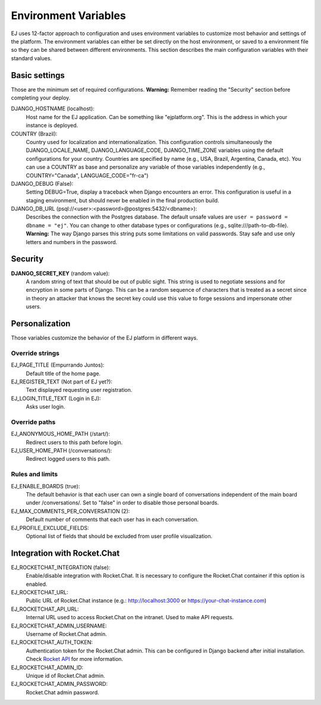 =====================
Environment Variables
=====================


EJ uses 12-factor approach to configuration and uses environment variables to
customize most behavior and settings of the platform. The environment variables
can either be set directly on the host environment, or saved to a environment
file so they can be shared between different environments. This section describes
the main configuration variables with their standard values.


Basic settings
==============

Those are the minimum set of required configurations. **Warning:** Remember
reading the "Security" section before completing your deploy.

DJANGO_HOSTNAME (localhost):
    Host name for the EJ application. Can be something like "ejplatform.org".
    This is the address in which your instance is deployed.

COUNTRY (Brazil):
    Country used for localization and internationalization. This configuration
    controls simultaneously the DJANGO_LOCALE_NAME, DJANGO_LANGUAGE_CODE,
    DJANGO_TIME_ZONE variables using the default configurations for your
    country. Countries are specified by name (e.g., USA, Brazil, Argentina,
    Canada, etc). You can use a COUNTRY as base and personalize any variable
    of those variables independently (e.g., COUNTRY="Canada",
    LANGUAGE_CODE="fr-ca")

DJANGO_DEBUG (False):
    Setting DEBUG=True, display a traceback when Django encounters an error. This
    configuration is useful in a staging environment, but should never be enabled
    in the final production build.

DJANGO_DB_URL (psql://<user>:<password>@postgres:5432/<dbname>):
    Describes the connection with the Postgres database. The default unsafe values
    are ``user = password = dbname = "ej"``. You can change to other database types
    or configurations (e.g., sqlite:///path-to-db-file). **Warning:** The way
    Django parses this string puts some limitations on valid passwords. Stay
    safe and use only letters and numbers in the password.


Security
========

**DJANGO_SECRET_KEY** (random value):
    A random string of text that should be out of public sight. This string is
    used to negotiate sessions and for encryption in some parts of Django. This
    can be a random sequence of characters that is treated as a secret since in
    theory an attacker that knows the secret key could use this value to forge
    sessions and impersonate other users.



Personalization
===============

Those variables customize the behavior of the EJ platform in different ways.

Override strings
-----------------

EJ_PAGE_TITLE (Empurrando Juntos):
    Default title of the home page.

EJ_REGISTER_TEXT (Not part of EJ yet?):
    Text displayed requesting user registration.

EJ_LOGIN_TITLE_TEXT (Login in EJ):
    Asks user login.


Override paths
--------------

EJ_ANONYMOUS_HOME_PATH (/start/):
    Redirect users to this path before login.

EJ_USER_HOME_PATH (/conversations/):
    Redirect logged users to this path.


Rules and limits
----------------

EJ_ENABLE_BOARDS (true):
    The default behavior is that each user can own a single board of
    conversations independent of the main board under /conversations/.
    Set to "false" in order to disable those personal boards.

EJ_MAX_COMMENTS_PER_CONVERSATION (2):
    Default number of comments that each user has in each conversation.

EJ_PROFILE_EXCLUDE_FIELDS:
    Optional list of fields that should be excluded from user profile
    visualization.


Integration with Rocket.Chat
============================

EJ_ROCKETCHAT_INTEGRATION (false):
    Enable/disable integration with Rocket.Chat. It is necessary to configure
    the Rocket.Chat container if this option is enabled.

EJ_ROCKETCHAT_URL:
    Public URL of Rocket.Chat instance (e.g.: http://localhost:3000 or https://your-chat-instance.com)

EJ_ROCKETCHAT_API_URL:
    Internal URL used to access Rocket.Chat on the intranet. Used to make
    API requests.

EJ_ROCKETCHAT_ADMIN_USERNAME:
    Username of Rocket.Chat admin.

EJ_ROCKETCHAT_AUTH_TOKEN:
    Authentication token for the Rocket.Chat admin. This can be configured
    in Django backend after initial installation. Check `Rocket API`_ for more
    information.

EJ_ROCKETCHAT_ADMIN_ID:
    Unique id of Rocket.Chat admin.

EJ_ROCKETCHAT_ADMIN_PASSWORD:
    Rocket.Chat admin password.

.. _Rocket API: https://rocket.chat/docs/developer-guides/rest-api/authentication/
